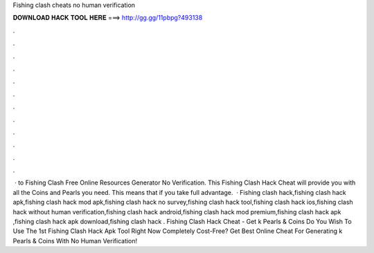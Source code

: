 Fishing clash cheats no human verification

𝐃𝐎𝐖𝐍𝐋𝐎𝐀𝐃 𝐇𝐀𝐂𝐊 𝐓𝐎𝐎𝐋 𝐇𝐄𝐑𝐄 ===> http://gg.gg/11pbpg?493138

.

.

.

.

.

.

.

.

.

.

.

.

 · to Fishing Clash Free Online Resources Generator No Verification. This Fishing Clash Hack Cheat will provide you with all the Coins and Pearls you need. This means that if you take full advantage.  · Fishing clash hack,fishing clash hack apk,fishing clash hack mod apk,fishing clash hack no survey,fishing clash hack tool,fishing clash hack ios,fishing clash hack without human verification,fishing clash hack android,fishing clash hack mod premium,fishing clash hack apk ,fishing clash hack apk download,fishing clash hack . Fishing Clash Hack Cheat - Get k Pearls & Coins Do You Wish To Use The 1st Fishing Clash Hack Apk Tool Right Now Completely Cost-Free? Get Best Online Cheat For Generating k Pearls & Coins With No Human Verification!
